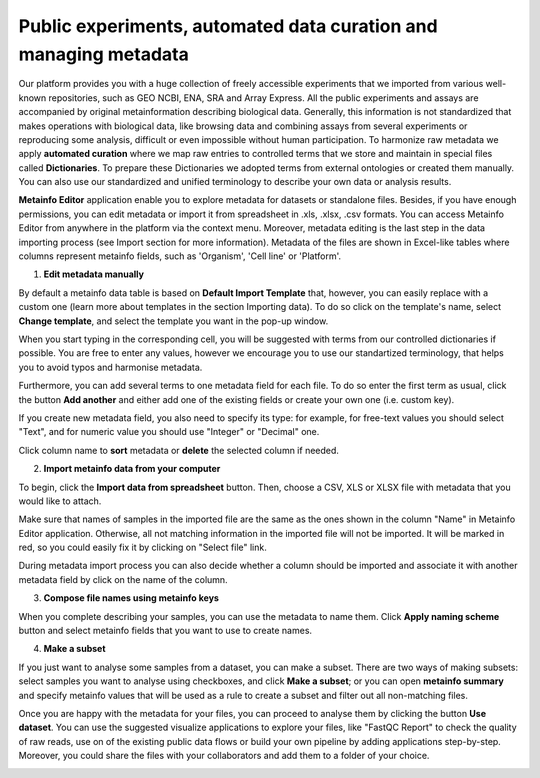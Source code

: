 .. _public-experiment-label:

Public experiments, automated data curation and managing metadata
-----------------------------------------------------------------

Our platform provides you with a huge collection of freely accessible experiments that we
imported from various well-known repositories, such as GEO NCBI, ENA, SRA and Array Express.
All the public experiments and assays are accompanied by original metainformation
describing biological data. Generally, this information is not standardized that makes operations
with biological data, like browsing data and combining assays from several experiments or reproducing some
analysis, difficult or even impossible without human participation.
To harmonize raw metadata we apply **automated curation** where we map raw entries to
controlled terms that we store and maintain in special files called **Dictionaries**.
To prepare these Dictionaries we adopted terms from external ontologies or created them manually.
You can also use our standardized and unified terminology to describe your own data
or analysis results.

**Metainfo Editor** application enable you to explore metadata for datasets or standalone
files. Besides, if you have enough permissions, you can edit metadata or import it from
spreadsheet in .xls, .xlsx, .csv formats. You can access Metainfo Editor from anywhere in
the platform via the context menu. Moreover, metadata editing is the last step in the data importing
process (see Import section for more information). Metadata of the files are shown in Excel-like
tables where columns represent metainfo fields, such as 'Organism', 'Cell line' or 'Platform'.

.. image:: images/metainfo-editor.png

1. **Edit metadata manually**

By default a metainfo data table is based on **Default Import Template** that, however, you
can easily replace with a custom one (learn more about templates in the section
Importing data). To do so click on the template's name, select **Change
template**, and select the template you want in the pop-up window.

.. image:: images/change-template.png

When you start typing in the corresponding cell, you will be suggested with
terms from our controlled dictionaries if possible. You are free to
enter any values, however we encourage you to use our standartized terminology, that
helps you to avoid typos and harmonise metadata.

.. image:: images/tissue-dict.png
   :scale: 80 %
   :align: center

Furthermore, you can add several terms to one metadata field for each file. To
do so enter the first term as usual, click the button **Add another** and
either add one of the existing fields or create your own one (i.e. custom key).

.. image:: images/add-attribute.png
   :align: center

.. image:: images/add-attribute-1.png

If you create new metadata field, you also need to specify its type: for
example, for free-text values you should select "Text", and for numeric value
you should use "Integer" or "Decimal" one.

.. image:: images/custom-key.png
   :scale: 73 %
   :align: center

Click column name to **sort** metadata or **delete** the selected column if needed.

.. image:: images/sort.png
   :align: center

2. **Import metainfo data from your computer**

To begin, click the **Import data from spreadsheet** button. Then,
choose a CSV, XLS or XLSX file with metadata that you would like to attach.

.. image:: images/from-spreadsheet-1.png

Make sure that names of samples in the imported file are the same as
the ones shown in the column "Name" in Metainfo Editor application. Otherwise,
all not matching information in the imported file will not be imported. It will
be marked in red, so you could easily fix it by clicking on "Select file" link.

.. image:: images/from-spreadsheet-2.png
   :scale: 90 %
   :align: center

During metadata import process you can also decide whether a column should be imported and
associate it with another metadata field by click on the name of the column.

.. image:: images/from-spreadsheet-3.png
   :scale: 90 %
   :align: center

3. **Compose file names using metainfo keys**

When you complete describing your samples, you can use the metadata to name
them. Click **Apply naming scheme** button and select metainfo fields that you
want to use to create names.

.. image:: images/naming-scheme.png
   :scale: 70 %
   :align: center

4. **Make a subset**

If you just want to analyse some samples from a dataset, you can make a subset.
There are two ways of making subsets: select samples you want to analyse using checkboxes, and click **Make a subset**;
or you can open **metainfo summary** and specify metainfo values that will be used as a rule to create
a subset and filter out all non-matching files.

.. image:: images/metainfo-summary.png
   :scale: 80 %
   :align: center

Once you are happy with the metadata for your files, you can proceed to analyse
them by clicking the button **Use dataset**. You can use the suggested
visualize applications to explore your files, like "FastQC Report" to check the
quality of raw reads, use on of the existing public data flows or
build your own pipeline by adding applications step-by-step. Moreover, you
could share the files with your collaborators and add them to a folder of your
choice.

.. image:: images/run-df-from-me.png